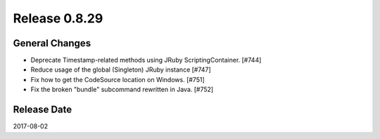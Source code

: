 Release 0.8.29
==================================

General Changes
------------------

* Deprecate Timestamp-related methods using JRuby ScriptingContainer. [#744]
* Reduce usage of the global (Singleton) JRuby instance [#747]
* Fix how to get the CodeSource location on Windows. [#751]
* Fix the broken "bundle" subcommand rewritten in Java. [#752]

Release Date
------------------
2017-08-02
